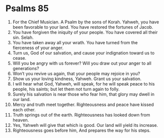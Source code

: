 ﻿
* Psalms 85
1. For the Chief Musician. A Psalm by the sons of Korah. Yahweh, you have been favorable to your land. You have restored the fortunes of Jacob. 
2. You have forgiven the iniquity of your people. You have covered all their sin. Selah. 
3. You have taken away all your wrath. You have turned from the fierceness of your anger. 
4. Turn us, God of our salvation, and cause your indignation toward us to cease. 
5. Will you be angry with us forever? Will you draw out your anger to all generations? 
6. Won’t you revive us again, that your people may rejoice in you? 
7. Show us your loving kindness, Yahweh. Grant us your salvation. 
8. I will hear what God, Yahweh, will speak, for he will speak peace to his people, his saints; but let them not turn again to folly. 
9. Surely his salvation is near those who fear him, that glory may dwell in our land. 
10. Mercy and truth meet together. Righteousness and peace have kissed each other. 
11. Truth springs out of the earth. Righteousness has looked down from heaven. 
12. Yes, Yahweh will give that which is good. Our land will yield its increase. 
13. Righteousness goes before him, And prepares the way for his steps. 
